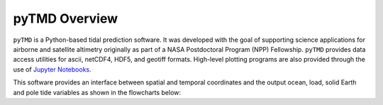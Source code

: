 ==============
pyTMD Overview
==============

``pyTMD`` is a Python-based tidal prediction software.
It was developed with the goal of supporting science applications for
airborne and satellite altimetry originally as part of a
NASA Postdoctoral Program (NPP) Fellowship.
``pyTMD`` provides data access utilities for ascii, netCDF4, HDF5, and geotiff
formats.
High-level plotting programs are also provided through the
use of `Jupyter Notebooks <../user_guide/Examples.html>`_.

This software provides an interface between spatial and temporal coordinates and
the output ocean, load, solid Earth and pole tide variables as shown in the flowcharts below:

.. graphviz::
    :caption: Ocean and Load Tide Framework
    :align: center

    digraph {
        S [label="Spatial Coordinates"
            fontname="Lato"
            fontsize=11
            shape=box
            style="filled"
            color="#7570b3"]
        E [label="Temporal Values"
            fontname="Lato"
            fontsize=11
            shape=box
            style="filled"
            color="#7570b3"]
        M [label="Tide Model"
            fontname="Lato"
            fontsize=11
            shape=box
            style="filled"
            color="#7570b3"]
        T [label="pyTMD"
            fontname="Lato"
            fontsize=11
            shape=box
            style="filled"
            color="gray"]
        P [label="Tide Predictions"
            fontname="Lato"
            fontsize=11
            shape=box
            style="filled"
            color="#1b9e77"]
        H [label="Tide Heights"
            fontname="Lato"
            fontsize=11
            shape=box
            style="filled"
            color="#1b9e77"]
        C [label="Average Tidal Currents"
            fontname="Lato"
            fontsize=11
            shape=box
            style="filled"
            color="#1b9e77"]
        S -> T [arrowsize=0.8]
        E -> T [arrowsize=0.8]
        M -> T [arrowsize=0.8]
        T -> P [arrowsize=0.8]
        T -> H [arrowsize=0.8]
        T -> C [arrowsize=0.8]
    }

.. graphviz::
    :caption: Solid Earth and Pole Tide Framework
    :align: center

    digraph {
        S [label="Spatial Coordinates"
            fontname="Lato"
            fontsize=11
            shape=box
            style="filled"
            color="#7570b3"]
        E [label="Temporal Values"
            fontname="Lato"
            fontsize=11
            shape=box
            style="filled"
            color="#7570b3"]
        T [label="pyTMD"
            fontname="Lato"
            fontsize=11
            shape=box
            style="filled"
            color="gray"]
        D [label="Solid Earth Displacements"
            fontname="Lato"
            fontsize=11
            shape=box
            style="filled"
            color="#1b9e77"]
        P [label="Pole Tide Displacements"
            fontname="Lato"
            fontsize=11
            shape=box
            style="filled"
            color="#1b9e77"]
        S -> T [arrowsize=0.8]
        E -> T [arrowsize=0.8]
        T -> D [arrowsize=0.8]
        T -> P [arrowsize=0.8]
    }
